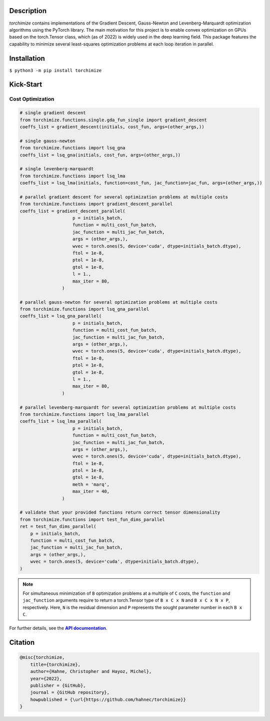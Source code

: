 |logo|

..

Description
===========

*torchimize* contains implementations of the Gradient Descent, Gauss-Newton and Levenberg-Marquardt optimization algorithms using the PyTorch library. The main motivation for this project is to enable convex optimization on GPUs based on the torch.Tensor class, which (as of 2022) is widely used in the deep learning field. This package features the capability to minimize several least-squares optimization problems at each loop iteration in parallel.

|coverage| |tests_develop| |tests_master| |pypi| |license|

Installation
============

``$ python3 -m pip install torchimize``

Kick-Start
==========

Cost Optimization
-----------------

.. code-block:: python

    # single gradient descent
    from torchimize.functions.single.gda_fun_single import gradient_descent
    coeffs_list = gradient_descent(initials, cost_fun, args=(other_args,))

    # single gauss-newton
    from torchimize.functions import lsq_gna
    coeffs_list = lsq_gna(initials, cost_fun, args=(other_args,))

    # single levenberg-marquardt
    from torchimize.functions import lsq_lma
    coeffs_list = lsq_lma(initials, function=cost_fun, jac_function=jac_fun, args=(other_args,))

    # parallel gradient descent for several optimization problems at multiple costs
    from torchimize.functions import gradient_descent_parallel
    coeffs_list = gradient_descent_parallel(
                        p = initials_batch,
                        function = multi_cost_fun_batch,
                        jac_function = multi_jac_fun_batch,
                        args = (other_args,),
                        wvec = torch.ones(5, device='cuda', dtype=initials_batch.dtype),
                        ftol = 1e-8,
                        ptol = 1e-8,
                        gtol = 1e-8,
                        l = 1.,
                        max_iter = 80,
                    )

    # parallel gauss-newton for several optimization problems at multiple costs
    from torchimize.functions import lsq_gna_parallel
    coeffs_list = lsq_gna_parallel(
                        p = initials_batch,
                        function = multi_cost_fun_batch,
                        jac_function = multi_jac_fun_batch,
                        args = (other_args,),
                        wvec = torch.ones(5, device='cuda', dtype=initials_batch.dtype),
                        ftol = 1e-8,
                        ptol = 1e-8,
                        gtol = 1e-8,
                        l = 1.,
                        max_iter = 80,
                    )

    # parallel levenberg-marquardt for several optimization problems at multiple costs
    from torchimize.functions import lsq_lma_parallel
    coeffs_list = lsq_lma_parallel(
                        p = initials_batch,
                        function = multi_cost_fun_batch,
                        jac_function = multi_jac_fun_batch,
                        args = (other_args,),
                        wvec = torch.ones(5, device='cuda', dtype=initials_batch.dtype),
                        ftol = 1e-8,
                        ptol = 1e-8,
                        gtol = 1e-8,
                        meth = 'marq',
                        max_iter = 40,
                    )

    # validate that your provided functions return correct tensor dimensionality
    from torchimize.functions import test_fun_dims_parallel
    ret = test_fun_dims_parallel(
        p = initials_batch,
        function = multi_cost_fun_batch,
        jac_function = multi_jac_fun_batch,
        args = (other_args,),
        wvec = torch.ones(5, device='cuda', dtype=initials_batch.dtype),
    )

.. note::
    For simultaneous minimization of ``B`` optimization problems at a multiple of ``C`` costs, the ``function`` and ``jac_function`` arguments require to return a torch.Tensor type of ``B x C x N`` and ``B x C x N x P``, respectively. Here, ``N`` is the residual dimension and ``P`` represents the sought parameter number in each ``B x C``.

For further details, see the |apidoc|_.

.. substitutions

.. |logo| image:: https://github.com/hahnec/torchimize/blob/develop/docs/torchimize_logo_font.svg
    :target: https://hahnec.github.io/torchimize/
    :width: 400 px
    :scale: 100 %
    :alt: torchimize

.. |coverage| image:: https://coveralls.io/repos/github/hahnec/torchimize/badge.svg?branch=master
    :target: https://coveralls.io/github/hahnec/torchimize
    :width: 98

.. |tests_develop| image:: https://img.shields.io/github/actions/workflow/status/hahnec/color-matcher/gh_actions.yml?branch=develop&style=square
    :target: https://github.com/hahnec/torchimize/actions/
    :width: 80

.. |tests_master| image:: https://img.shields.io/github/actions/workflow/status/hahnec/color-matcher/gh_actions.yml?branch=master&style=square
    :target: https://github.com/hahnec/torchimize/actions/
    :width: 80

.. |license| image:: https://img.shields.io/badge/License-GPL%20v3.0-orange.svg?logoWidth=40
    :target: https://www.gnu.org/licenses/gpl-3.0.en.html
    :alt: License
    :width: 150

.. |pypi| image:: https://img.shields.io/pypi/dm/torchimize?label=PyPI%20downloads
    :target: https://pypi.org/project/torchimize/
    :alt: PyPI Downloads
    :width: 162

.. |apidoc| replace:: **API documentation**
.. _apidoc: https://hahnec.github.io/torchimize/build/html/apidoc.html

Citation
========

.. code-block:: BibTeX

    @misc{torchimize,
        title={torchimize},
        author={Hahne, Christopher and Hayoz, Michel},
        year={2022},
        publisher = {GitHub},
        journal = {GitHub repository},
        howpublished = {\url{https://github.com/hahnec/torchimize}}
    }
